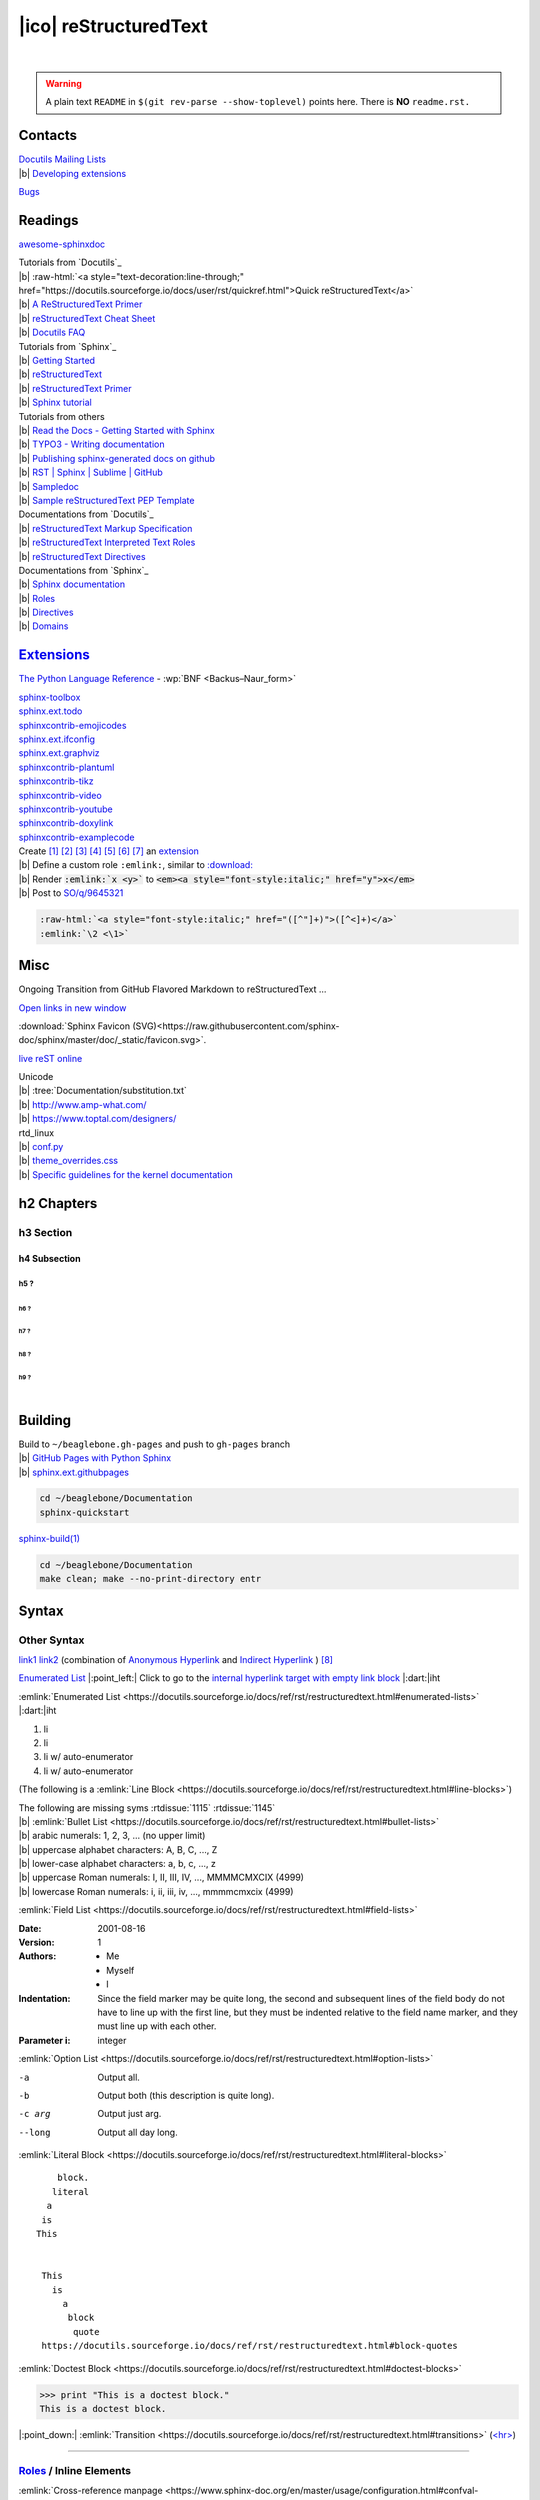 ======================
|ico| reStructuredText
======================

.. image:: https://img.shields.io/badge/%F0%9F%9B%A1%EF%B8%8F-shield-success
  :target: https://shields.io/
  :alt: [shield]

|

.. https://www.sphinx-doc.org/en/master/usage/restructuredtext/basics.html#directives
.. warning::
  A plain text ``README`` in ``$(git rev-parse --show-toplevel)`` points here. There is **NO** ``readme.rst.``

Contacts
========

| `Docutils Mailing Lists <https://docutils.sourceforge.io/docs/user/mailing-lists.html>`__
| |b| `Developing extensions <https://docutils.sourceforge.io/docs/user/mailing-lists.html#docutils-develop>`__

`Bugs <https://docutils.sourceforge.io/BUGS.html>`__

Readings
========

`awesome-sphinxdoc <https://github.com/yoloseem/awesome-sphinxdoc>`__

.. | |b| ` <>`__

| Tutorials from `Docutils`_
| |b| :raw-html:`<a style="text-decoration:line-through;" href="https://docutils.sourceforge.io/docs/user/rst/quickref.html">Quick reStructuredText</a>`
| |b| `A ReStructuredText Primer <https://docutils.sourceforge.io/docs/user/rst/quickstart.html>`__
| |b| `reStructuredText Cheat Sheet <https://docutils.sourceforge.io/docs/user/rst/cheatsheet.txt>`__
| |b| `Docutils FAQ <https://docutils.sourceforge.io/FAQ.html>`__

| Tutorials from `Sphinx`_
| |b| `Getting Started <https://www.sphinx-doc.org/en/master/usage/quickstart.html>`__
| |b| `reStructuredText <https://www.sphinx-doc.org/en/master/usage/restructuredtext/index.html>`__
| |b| `reStructuredText Primer <https://www.sphinx-doc.org/en/master/usage/restructuredtext/basics.html>`__
| |b| `Sphinx tutorial <https://www.sphinx-doc.org/en/master/tutorial/index.html>`__

| Tutorials from others
| |b| `Read the Docs - Getting Started with Sphinx <https://docs.readthedocs.io/en/stable/intro/getting-started-with-sphinx.html>`__
| |b| `TYPO3 - Writing documentation <https://docs.typo3.org/m/typo3/docs-how-to-document/master/en-us/Index.html>`__
| |b| `Publishing sphinx-generated docs on github <https://daler.github.io/sphinxdoc-test/includeme.html>`__
| |b| `RST | Sphinx | Sublime | GitHub <https://sublime-and-sphinx-guide.readthedocs.io/en/latest/index.html>`__
| |b| `Sampledoc <https://matplotlib.org/sampledoc/>`__
| |b| `Sample reStructuredText PEP Template <https://www.python.org/dev/peps/pep-0012/>`__

| Documentations from `Docutils`_
| |b| `reStructuredText Markup Specification <https://docutils.sourceforge.io/docs/ref/rst/restructuredtext.html>`__
| |b| `reStructuredText Interpreted Text Roles <https://docutils.sourceforge.io/docs/ref/rst/roles.html>`__
| |b| `reStructuredText Directives <https://docutils.sourceforge.io/docs/ref/rst/directives.html>`__

| Documentations from `Sphinx`_
| |b| `Sphinx documentation <https://www.sphinx-doc.org/en/master/contents.html>`__
| |b| `Roles <https://www.sphinx-doc.org/en/master/usage/restructuredtext/roles.html>`__
| |b| `Directives <https://www.sphinx-doc.org/en/master/usage/restructuredtext/directives.html>`__
| |b| `Domains <https://www.sphinx-doc.org/en/master/usage/restructuredtext/domains.html>`__

`Extensions`__
==============

.. __: https://www.sphinx-doc.org/en/master/usage/extensions/index.html

`The Python Language Reference <https://docs.python.org/3/reference/>`__ -
:wp:`BNF <Backus–Naur_form>`

| `sphinx-toolbox <https://github.com/sphinx-toolbox/sphinx-toolbox>`__

| `sphinx.ext.todo <https://www.sphinx-doc.org/en/master/usage/extensions/todo.html>`__
| `sphinxcontrib-emojicodes <https://github.com/sphinx-contrib/emojicodes>`__

| `sphinx.ext.ifconfig <https://www.sphinx-doc.org/en/master/usage/extensions/ifconfig.html>`__
| `sphinx.ext.graphviz <https://www.sphinx-doc.org/en/master/usage/extensions/graphviz.html>`__
| `sphinxcontrib-plantuml <https://github.com/sphinx-contrib/plantuml>`__
| `sphinxcontrib-tikz <https://github.com/sphinx-contrib/tikz>`__

| `sphinxcontrib-video <https://github.com/sphinx-contrib/video>`__
| `sphinxcontrib-youtube <https://github.com/sphinx-contrib/youtube>`__

| `sphinxcontrib-doxylink <https://github.com/sphinx-contrib/doxylink>`__
| `sphinxcontrib-examplecode <https://github.com/sphinx-contrib/examplecode>`__

| Create [#]_ [#]_ [#]_ [#]_ [#]_ [#]_ [#]_ an `extension`__
| |b| Define a custom role ``:emlink:``, similar to `\:download\:`__
| |b| Render |emlink_role| to |emlink_html|
| |b| Post to `SO/q/9645321`__

.. |emlink_role| replace:: :code:`:emlink:`x <y>``
.. |emlink_html| replace:: :code:`<em><a style="font-style:italic;" href="y">x</em>`

.. __: https://www.sphinx-doc.org/en/master/usage/extensions/index.html
.. __: https://www.sphinx-doc.org/en/master/usage/restructuredtext/roles.html#role-download
.. __: https://stackoverflow.com/questions/9645321/insert-a-link-into-bold-text-in-restructuredtext

.. https://stackoverflow.com/q/44376893/selectively-disable-readthedocs-syntax-highlighting

.. code:: text

  :raw-html:`<a style="font-style:italic;" href="([^"]+)">([^<]+)</a>`
  :emlink:`\2 <\1>`

Misc
====

Ongoing Transition from GitHub Flavored Markdown to reStructuredText ...

`Open links in new window <https://stackoverflow.com/a/57733265>`__

:download:`Sphinx Favicon (SVG)<https://raw.githubusercontent.com/sphinx-doc/sphinx/master/doc/_static/favicon.svg>`.

`live reST online <http://rst.ninjs.org>`__

.. :tree:`x/y/z`
.. https://www.sphinx-doc.org/en/master/usage/extensions/extlinks.html#confval-extlinks

| Unicode
| |b| :tree:`Documentation/substitution.txt`
| |b| `<http://www.amp-what.com/>`__
| |b| `<https://www.toptal.com/designers/>`__

| rtd_linux
| |b| `conf.py`__
| |b| `theme_overrides.css`__
| |b| `Specific guidelines for the kernel documentation`__

.. __: https://github.com/torvalds/linux/blob/master/Documentation/conf.py
.. __: https://git.kernel.org/pub/scm/linux/kernel/git/torvalds/linux.git/tree/Documentation/sphinx-static/theme_overrides.css
.. __: https://www.kernel.org/doc/html/latest/doc-guide/sphinx.html#specific-guidelines-for-the-kernel-documentation

h2 Chapters
===========

h3 Section
----------

h4 Subsection
~~~~~~~~~~~~~

h5 ?
""""

h6 ?
^^^^

h7 ?
****

h8 ?
++++

h9 ?
####

.. = - ` : ' " ~ ^ _ * + # < >

|

Building
========

| Build to ``~/beaglebone.gh-pages`` and push to ``gh-pages`` branch
| |b| `GitHub Pages with Python Sphinx <https://www.docslikecode.com/articles/github-pages-python-sphinx>`__
| |b| `sphinx.ext.githubpages <https://www.sphinx-doc.org/en/master/usage/extensions/githubpages.html>`__

.. conf.py .. highlight_language = 'bash'

.. code::

  cd ~/beaglebone/Documentation
  sphinx-quickstart

`sphinx-build(1) <https://www.sphinx-doc.org/en/master/man/sphinx-build.html>`__

.. code:: bash

  cd ~/beaglebone/Documentation
  make clean; make --no-print-directory entr

Syntax
======

Other Syntax
------------

`link1`_ `link2`__
(combination of `Anonymous Hyperlink`__ and `Indirect Hyperlink`__ ) [#]_

.. __: https://docutils.sourceforge.io/docs/ref/rst/restructuredtext.html#anonymous-hyperlinks
.. __: https://docutils.sourceforge.io/docs/ref/rst/restructuredtext.html#indirect-hyperlink-targets

.. __: link1_

.. _link1: https://www.example.org

`Enumerated List`_ |:point_left:| Click to go to the `internal hyperlink target with empty link block`__ |:dart:|\ iht

.. __: https://docutils.sourceforge.io/docs/ref/rst/restructuredtext.html#internal-hyperlink-targets

.. _Enumerated List:

:emlink:`Enumerated List <https://docutils.sourceforge.io/docs/ref/rst/restructuredtext.html#enumerated-lists>` |:dart:|\ iht

1. li
2. li
#. li w/ auto-enumerator
#. li w/ auto-enumerator

(The following is a :emlink:`Line Block <https://docutils.sourceforge.io/docs/ref/rst/restructuredtext.html#line-blocks>`)

| The following are missing syms :rtdissue:`1115` :rtdissue:`1145`
| |b| :emlink:`Bullet List <https://docutils.sourceforge.io/docs/ref/rst/restructuredtext.html#bullet-lists>`
| |b| arabic numerals: 1, 2, 3, ... (no upper limit)
| |b| uppercase alphabet characters: A, B, C, ..., Z
| |b| lower-case alphabet characters: a, b, c, ..., z
| |b| uppercase Roman numerals: I, II, III, IV, ..., MMMMCMXCIX (4999)
| |b| lowercase Roman numerals: i, ii, iii, iv, ..., mmmmcmxcix (4999)

:emlink:`Field List <https://docutils.sourceforge.io/docs/ref/rst/restructuredtext.html#field-lists>`

:Date: 2001-08-16
:Version: 1
:Authors: - Me
          - Myself
          - I
:Indentation: Since the field marker may be quite long, the second
   and subsequent lines of the field body do not have to line up
   with the first line, but they must be indented relative to the
   field name marker, and they must line up with each other.
:Parameter i: integer

:emlink:`Option List <https://docutils.sourceforge.io/docs/ref/rst/restructuredtext.html#option-lists>`

-a      Output all.
-b      Output both (this description is
        quite long).
-c arg  Output just arg.
--long  Output all day long.

:emlink:`Literal Block <https://docutils.sourceforge.io/docs/ref/rst/restructuredtext.html#literal-blocks>`

::

     block.
    literal
   a
  is
 This


  This
    is
      a
       block
        quote
  https://docutils.sourceforge.io/docs/ref/rst/restructuredtext.html#block-quotes

:emlink:`Doctest Block <https://docutils.sourceforge.io/docs/ref/rst/restructuredtext.html#doctest-blocks>`

>>> print "This is a doctest block."
This is a doctest block.


|:point_down:| :emlink:`Transition <https://docutils.sourceforge.io/docs/ref/rst/restructuredtext.html#transitions>`
(`<hr> <https://www.w3schools.com/TAGS/tag_hr.asp>`__)

----

`Roles`__ / Inline Elements
---------------------------

| :emlink:`Cross-reference manpage <https://www.sphinx-doc.org/en/master/usage/configuration.html#confval-manpages_url>`
| Man page of :manpage:`uname(1)`

.. __: https://docutils.sourceforge.io/docs/ref/rst/roles.html

| :emlink:`Implicit Hyperlink Target <https://docutils.sourceforge.io/docs/ref/rst/restructuredtext.html#implicit-hyperlink-targets>`
| Go to `Misc`_
| Go to `#Misc`_

.. _#Misc: Misc_

.. role:: raw-html(raw)

    :format: html

raw html style :raw-html:`<span style="text-align: center; color: green;">green</span>`

(The following is a :emlink:`Definition List <https://docutils.sourceforge.io/docs/ref/rst/restructuredtext.html#definition-lists>`)

\:doc:\`Hardware`
  `Direct link to documents <https://www.sphinx-doc.org/en/master/usage/restructuredtext/roles.html#role-doc>`__

\:file:\`default.conf`
  File

\:kbd:\`Ctrl+C`
  Key press

.. https://stackoverflow.com/q/9645321/insert-a-link-into-bold-text-in-restructuredtext/63394243#63394243
.. _it: https://docutils.sourceforge.io/docs/ref/rst/restructuredtext.html#inline-markup
.. |it| replace:: *italic link*

*italic text* |it|_ *italic text*

| :emlink:`Inline Markup <https://docutils.sourceforge.io/docs/ref/rst/restructuredtext.html#inline-markup>`
| |b| \*emphasis\*
| |b| \*\*strong emphasis\*\*
| |b| \`interpreted text\`
| |b| \`\`inline literals\`\`
| |b| :emlink:`|substitution reference| <https://docutils.sourceforge.io/docs/ref/rst/restructuredtext.html#substitution-references>`
| |b| `Hyperlink Reference`_
      |:point_left:| Click to go to the
      :emlink:`Inline Internal Target <https://docutils.sourceforge.io/docs/ref/rst/restructuredtext.html#inline-internal-targets>`
      |:dart:|\ iit
| |b| \_\`inline internal target\`

| _`Hyperlink Reference` |:dart:|\ iit
| |b| \`phrase\`\_
| |b| singleword\_
| |b| \`anonymous phrase\`\_\ **_**
| |b| anonymous_singleword\_\ **_**

:emlink:`Footnote <https://docutils.sourceforge.io/docs/ref/rst/restructuredtext.html#footnotes>`

| \[\#lb\]\_ [#lb]_
| \[\99\]\_ [99]_
| \[\#\]\_ [#]_
  \[\#\]\_ [#]_
  \[\#\]\_ [#]_
| \[\*\]\_ [*]_
  \[\*\]\_ [*]_
  \[\*\]\_ [*]_

`Directives`__ / Block Elements
-------------------------------

.. __: https://docutils.sourceforge.io/docs/ref/rst/directives.html

`Admonitions <https://www.sphinx-doc.org/en/master/usage/restructuredtext/basics.html#directives>`__

.. | `directives`_ - block elements

.. danger::
  danger

.. error::
  error

.. warning::
  warning

.. caution::
  caution

.. attention::
  attention

.. important::
  important

.. hint::
  hint

.. tip::
  tip

.. note::
  note

.. https://docutils.sourceforge.io/docs/ref/rst/restructuredtext.html#transitions

`Footnotes`__
=============

.. __: https://docutils.sourceforge.io/docs/ref/rst/restructuredtext.html#footnotes

----

.. [#] https://www.sphinx-doc.org/en/master/extdev/index.html
.. [#] https://www.sphinx-doc.org/en/master/extdev/appapi.html
.. [#] https://www.sphinx-doc.org/en/master/extdev/markupapi.html
.. [#] https://www.sphinx-doc.org/en/master/development/index.html
.. [#] https://docutils.sourceforge.io/docs/howto/rst-roles.html
.. [#] https://protips.readthedocs.io/link-roles.html
.. [#] https://doughellmann.com/posts/defining-custom-roles-in-sphinx/

.. [#] https://docutils.sourceforge.io/docs/user/rst/quickref.html#indirect-hyperlink-targets

----

.. [#lb] This is a manually *labeled*  footnote.
.. [99]  This is a manually *numbered* footnote

The numbering is determined by the order of the footnotes (here), not by the order of the references (above).

.. [#] This is     an      auto-numbered footnote.
.. [#] This is     another auto-numbered footnote.
.. [#] This is yet another auto-numbered footnote.

.. [*] This is     an      auto-symbol footnote.
.. [*] This is     another auto-symbol footnote.
.. [*] This is yet another auto-symbol footnote.

----
